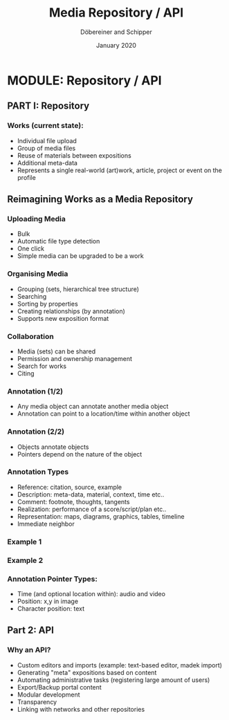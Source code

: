 #+REVEAL_THEME: white
#+REVEAL_EXTRA_CSS: style.css
#+DATE: January 2020
#+TITLE: Media Repository / API
#+AUTHOR: Döbereiner and Schipper
#+OPTIONS: toc:nil
#+OPTIONS: timestamp:nil
#+OPTIONS: num:nil
#+LANGUAGE: en
#+REVEAL_PLUGINS: (highlight)

* MODULE: Repository / API

** PART I: Repository

*** Works (current state):

- Individual file upload
- Group of media files
- Reuse of materials between expositions
- Additional meta-data
- Represents a single real-world (art)work, article, project or event
  on the profile


** Reimagining Works as a Media Repository

*** Uploading Media

- Bulk
- Automatic file type detection
- One click
- Simple media can be upgraded to be a work

*** Organising Media

- Grouping (sets, hierarchical tree structure)
- Searching
- Sorting by properties
- Creating relationships (by annotation)
- Supports new exposition format

*** Collaboration
- Media (sets) can be shared
- Permission and ownership management
- Search for works
- Citing

*** Annotation (1/2)

- Any media object can annotate another media object
- Annotation can point to a location/time within another object

*** Annotation (2/2)

- Objects annotate objects
- Pointers depend on the nature of the object 

*** Annotation Types
 
- Reference: citation, source, example
- Description: meta-data, material, context, time etc..
- Comment: footnote, thoughts, tangents
- Realization: performance of a score/script/plan etc.. 
- Representation: maps, diagrams, graphics, tables, timeline
- Immediate neighbor 

*** Example 1
[[./media/expo1.png]]


*** Example 2
[[./media/expo2.png]]

*** Annotation Pointer Types:

- Time (and optional location within): audio and video
- Position: x,y in image
- Character position: text

** Part 2: API

*** Why an API?

- Custom editors and imports (example: text-based editor, madek import)
- Generating "meta" expositions based on content
- Automating administrative tasks (registering large amount of users)
- Export/Backup portal content
- Modular development
- Transparency
- Linking with networks and other repositories




